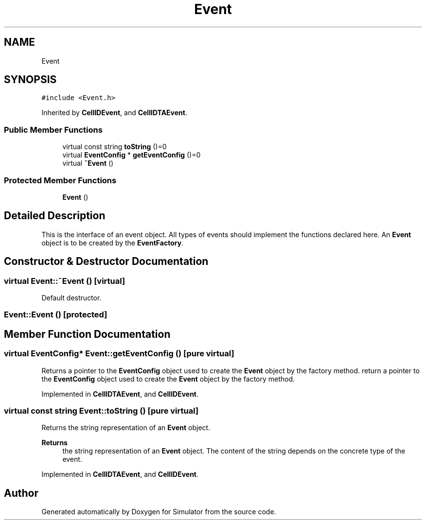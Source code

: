 .TH "Event" 3 "Thu May 20 2021" "Simulator" \" -*- nroff -*-
.ad l
.nh
.SH NAME
Event
.SH SYNOPSIS
.br
.PP
.PP
\fC#include <Event\&.h>\fP
.PP
Inherited by \fBCellIDEvent\fP, and \fBCellIDTAEvent\fP\&.
.SS "Public Member Functions"

.in +1c
.ti -1c
.RI "virtual const string \fBtoString\fP ()=0"
.br
.ti -1c
.RI "virtual \fBEventConfig\fP * \fBgetEventConfig\fP ()=0"
.br
.ti -1c
.RI "virtual \fB~Event\fP ()"
.br
.in -1c
.SS "Protected Member Functions"

.in +1c
.ti -1c
.RI "\fBEvent\fP ()"
.br
.in -1c
.SH "Detailed Description"
.PP 
This is the interface of an event object\&. All types of events should implement the functions declared here\&. An \fBEvent\fP object is to be created by the \fBEventFactory\fP\&. 
.SH "Constructor & Destructor Documentation"
.PP 
.SS "virtual Event::~Event ()\fC [virtual]\fP"
Default destructor\&. 
.SS "Event::Event ()\fC [protected]\fP"

.SH "Member Function Documentation"
.PP 
.SS "virtual \fBEventConfig\fP* Event::getEventConfig ()\fC [pure virtual]\fP"
Returns a pointer to the \fBEventConfig\fP object used to create the \fBEvent\fP object by the factory method\&. return a pointer to the \fBEventConfig\fP object used to create the \fBEvent\fP object by the factory method\&. 
.PP
Implemented in \fBCellIDTAEvent\fP, and \fBCellIDEvent\fP\&.
.SS "virtual const string Event::toString ()\fC [pure virtual]\fP"
Returns the string representation of an \fBEvent\fP object\&. 
.PP
\fBReturns\fP
.RS 4
the string representation of an \fBEvent\fP object\&. The content of the string depends on the concrete type of the event\&. 
.RE
.PP

.PP
Implemented in \fBCellIDTAEvent\fP, and \fBCellIDEvent\fP\&.

.SH "Author"
.PP 
Generated automatically by Doxygen for Simulator from the source code\&.
